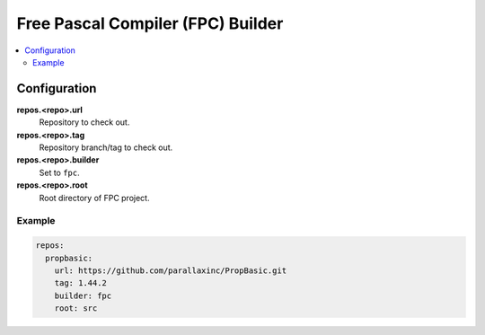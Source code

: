 Free Pascal Compiler (FPC) Builder
==================================

.. contents::
    :local:

Configuration
-------------

**repos.<repo>.url**
    Repository to check out.

**repos.<repo>.tag**
    Repository branch/tag to check out.

**repos.<repo>.builder**
    Set to ``fpc``.

**repos.<repo>.root**
    Root directory of FPC project.

Example
'''''''

.. code-block:: yaml

    repos:
      propbasic:
        url: https://github.com/parallaxinc/PropBasic.git
        tag: 1.44.2
        builder: fpc
        root: src
